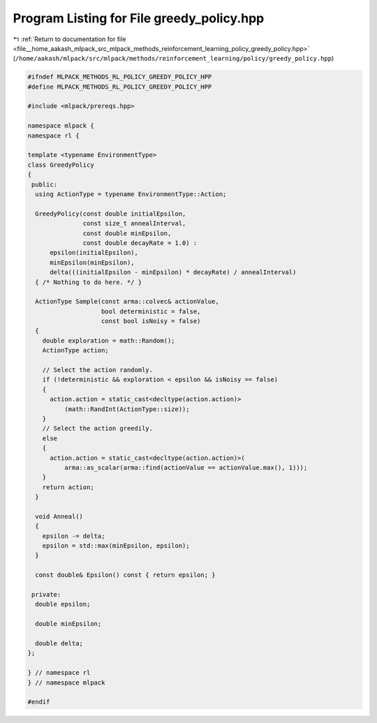 
.. _program_listing_file__home_aakash_mlpack_src_mlpack_methods_reinforcement_learning_policy_greedy_policy.hpp:

Program Listing for File greedy_policy.hpp
==========================================

|exhale_lsh| :ref:`Return to documentation for file <file__home_aakash_mlpack_src_mlpack_methods_reinforcement_learning_policy_greedy_policy.hpp>` (``/home/aakash/mlpack/src/mlpack/methods/reinforcement_learning/policy/greedy_policy.hpp``)

.. |exhale_lsh| unicode:: U+021B0 .. UPWARDS ARROW WITH TIP LEFTWARDS

.. code-block:: cpp

   
   #ifndef MLPACK_METHODS_RL_POLICY_GREEDY_POLICY_HPP
   #define MLPACK_METHODS_RL_POLICY_GREEDY_POLICY_HPP
   
   #include <mlpack/prereqs.hpp>
   
   namespace mlpack {
   namespace rl {
   
   template <typename EnvironmentType>
   class GreedyPolicy
   {
    public:
     using ActionType = typename EnvironmentType::Action;
   
     GreedyPolicy(const double initialEpsilon,
                  const size_t annealInterval,
                  const double minEpsilon,
                  const double decayRate = 1.0) :
         epsilon(initialEpsilon),
         minEpsilon(minEpsilon),
         delta(((initialEpsilon - minEpsilon) * decayRate) / annealInterval)
     { /* Nothing to do here. */ }
   
     ActionType Sample(const arma::colvec& actionValue,
                       bool deterministic = false,
                       const bool isNoisy = false)
     {
       double exploration = math::Random();
       ActionType action;
   
       // Select the action randomly.
       if (!deterministic && exploration < epsilon && isNoisy == false)
       {
         action.action = static_cast<decltype(action.action)>
             (math::RandInt(ActionType::size));
       }
       // Select the action greedily.
       else
       {
         action.action = static_cast<decltype(action.action)>(
             arma::as_scalar(arma::find(actionValue == actionValue.max(), 1)));
       }
       return action;
     }
   
     void Anneal()
     {
       epsilon -= delta;
       epsilon = std::max(minEpsilon, epsilon);
     }
   
     const double& Epsilon() const { return epsilon; }
   
    private:
     double epsilon;
   
     double minEpsilon;
   
     double delta;
   };
   
   } // namespace rl
   } // namespace mlpack
   
   #endif
